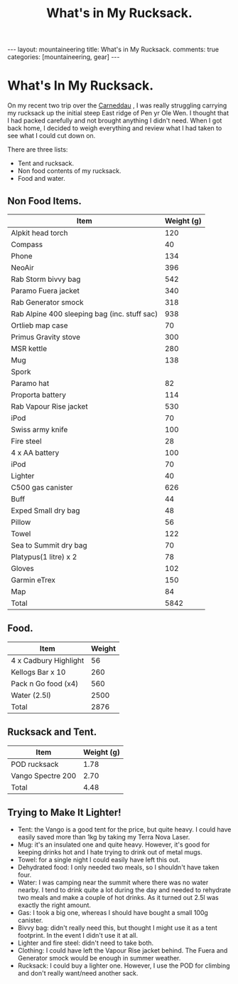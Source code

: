 #+STARTUP: showall indent
#+STARTUP: hidestars
#+OPTIONS: H:2 num:nil tags:nil toc:nil timestamps:nil
#+TITLE: What's in My Rucksack.
#+BEGIN_HTML
---
layout:  mountaineering
title: What's in My Rucksack.
comments: true
categories: [mountaineering, gear]
---
#+END_HTML

* What's In My Rucksack.

On my recent two trip over the [[file:carneddau-backpack.org][Carneddau]] , I was really struggling
carrying my rucksack up the initial steep East ridge of Pen yr Ole
Wen. I thought that I had packed carefully and not brought anything I
didn't need. When I got back home, I decided to weigh everything and
review what I had taken to see what I could cut down on.

There are three lists:

- Tent and rucksack.
- Non food contents of my rucksack.
- Food and water.


** Non Food Items.
|----------------------------------------------+------------|
| Item                                         | Weight (g) |
|----------------------------------------------+------------|
| Alpkit head torch                            |        120 |
| Compass                                      |         40 |
| Phone                                        |        134 |
| NeoAir                                       |        396 |
| Rab Storm bivvy bag                          |        542 |
| Paramo Fuera jacket                          |        340 |
| Rab Generator smock                          |        318 |
| Rab Alpine 400 sleeping bag (inc. stuff sac) |        938 |
| Ortlieb map case                             |         70 |
| Primus Gravity stove                         |        300 |
| MSR kettle                                   |        280 |
| Mug                                          |        138 |
| Spork                                        |            |
| Paramo hat                                   |         82 |
| Proporta battery                             |        114 |
| Rab Vapour Rise jacket                       |        530 |
| iPod                                         |         70 |
| Swiss army knife                             |        100 |
| Fire steel                                   |         28 |
| 4 x AA battery                               |        100 |
| iPod                                         |         70 |
| Lighter                                      |         40 |
| C500 gas canister                            |        626 |
| Buff                                         |         44 |
| Exped Small dry bag                          |         48 |
| Pillow                                       |         56 |
| Towel                                        |        122 |
| Sea to Summit dry bag                        |         70 |
| Platypus(1 litre) x 2                        |         78 |
| Gloves                                       |        102 |
| Garmin eTrex                                 |        150 |
| Map                                          |         84 |
|----------------------------------------------+------------|
| Total                                        |       5842 |
|----------------------------------------------+------------|

** Food.
|-----------------------+--------|
| Item                  | Weight |
|-----------------------+--------|
| 4 x Cadbury Highlight |     56 |
| Kellogs Bar x 10      |    260 |
| Pack n Go food (x4)   |    560 |
| Water (2.5l)          |   2500 |
|-----------------------+--------|
| Total                 |   2876 |
|-----------------------+--------|

** Rucksack and Tent.
|-------------------+------------|
| Item              | Weight (g) |
|-------------------+------------|
| POD rucksack      |       1.78 |
| Vango Spectre 200 |       2.70 |
|-------------------+------------|
| Total             |       4.48 |
|-------------------+------------|

** Trying to Make It Lighter!
- Tent: the Vango is a good tent for the price, but quite heavy. I
  could have easily saved more than 1kg by taking my Terra Nova Laser.
- Mug: it's an insulated one and quite heavy. However, it's good for
  keeping drinks hot and I hate trying to drink out of metal mugs.
- Towel: for a single night I could easily have left this out.
- Dehydrated food: I only needed two meals, so I shouldn't have taken four.
- Water: I was camping near the summit where there was no water
  nearby. I tend to drink quite a lot during the day and needed to
  rehydrate two meals and make a couple of hot drinks. As it turned
  out 2.5l was exactly the right amount.
- Gas: I took a big one, whereas I should have bought a small
  100g canister.
- Bivvy bag: didn't really need this, but thought I might use it as a
  tent footprint. In the event I didn't use it at all.
- Lighter and fire steel: didn't need to take both.
- Clothing: I could have left the Vapour Rise jacket behind. The Fuera
  and Generator smock would be enough in summer weather.
- Rucksack: I could buy a lighter one. However, I use the POD for
  climbing and don't really want/need another sack.


